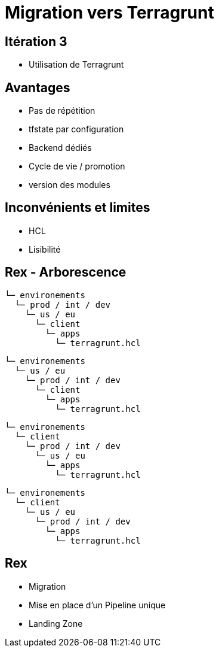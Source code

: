 = Migration vers Terragrunt

== Itération 3

* Utilisation de Terragrunt


== Avantages

* Pas de répétition
* tfstate par configuration
* Backend dédiés
* Cycle de vie / promotion
* version des modules

== Inconvénients et limites

* HCL
* Lisibilité

[.columns]
== Rex - Arborescence

[.column]
--
[source]
----
└─ environements
  └─ prod / int / dev
    └─ us / eu
      └─ client
        └─ apps
          └─ terragrunt.hcl
----
[source]
----
└─ environements
  └─ us / eu
    └─ prod / int / dev
      └─ client
        └─ apps
          └─ terragrunt.hcl
----
--

[.column]
--
[source]
----
└─ environements
  └─ client
    └─ prod / int / dev
      └─ us / eu
        └─ apps
          └─ terragrunt.hcl       
----
[source]
----
└─ environements
  └─ client
    └─ us / eu
      └─ prod / int / dev
        └─ apps
          └─ terragrunt.hcl
----
--

== Rex

[%step]
* Migration
* Mise en place d'un Pipeline unique
* Landing Zone
